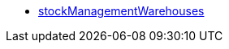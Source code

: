 * <<business-entscheidungen/plenty-bi/reports/datenformate/stockManagementWarehouses#, stockManagementWarehouses>>
